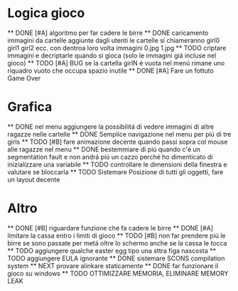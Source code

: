 * Logica gioco
	** DONE [#A] algoritmo per far cadere le birre
	** DONE caricamento immagini da cartelle aggiunte dagli utenti le cartelle si chiameranno girl0 girl1 girl2 ecc. con dentroa loro volta immagini 0.jpg 1.jpg
	** TODO criptare immagini e decriptarle quando si gioca (solo le immagini giá incluse nel gioco)
    ** TODO [#A] BUG se la cartella girlN é vuota nel menú rimane uno riquadro
            vuoto che occupa spazio inutile
	** DONE [#A] Fare un fottuto Game Over

* Grafica
	** DONE nel menu aggiungere la possibilitá di vedere immagini di altre ragazze nelle cartelle
	** DONE Semplice navigazione nel menu per piú di tre girls
	** TODO [#B] fare animazione decente quando passi sopra col mouse  alle ragazze nel menu
	** DONE bestemmiare di piú quando c'é un segmentation fault e non andrá piú un cazzo
                  perché ho dimenticato di inizializzare una variabile
    ** TODO controllare le dimensioni della finestra e valutare se bloccarla
    ** TODO Sistemare Posizione di tutti gli oggetti, fare un layout decente

* Altro
      ** DONE [#B] riguardare funzione che fa cadere le birre
      ** DONE [#A] limitare la cassa entro i limiti di gioco
      ** TODO [#B] non far prendere piú le birre se sono passate per metá oltre lo schermo anche se la cassa le tocca
      ** TODO aggiungere qualche easter egg tipo una sttra figa nascosta
      ** TODO aggiungere EULA ignorante
      ** DONE sistemare SCONS compilation system
      ** NEXT provare alinkare staticamente
      ** DONE far funzionare il gioco su windows
	  ** TODO OTTIMIZZARE MEMORIA, ELIMINARE MEMORY LEAK
